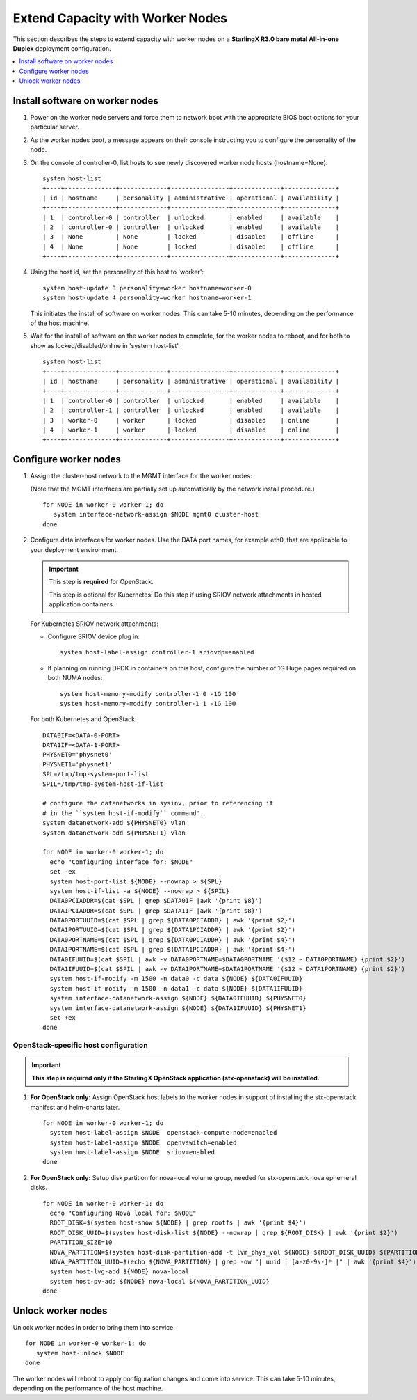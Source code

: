 =================================
Extend Capacity with Worker Nodes
=================================

This section describes the steps to extend capacity with worker nodes on a
**StarlingX R3.0 bare metal All-in-one Duplex** deployment configuration.

.. contents::
   :local:
   :depth: 1

--------------------------------
Install software on worker nodes
--------------------------------

#. Power on the worker node servers and force them to network boot with the
   appropriate BIOS boot options for your particular server.

#. As the worker nodes boot, a message appears on their console instructing
   you to configure the personality of the node.

#. On the console of controller-0, list hosts to see newly discovered worker node
   hosts (hostname=None):

   ::

      system host-list
      +----+--------------+-------------+----------------+-------------+--------------+
      | id | hostname     | personality | administrative | operational | availability |
      +----+--------------+-------------+----------------+-------------+--------------+
      | 1  | controller-0 | controller  | unlocked       | enabled     | available    |
      | 2  | controller-0 | controller  | unlocked       | enabled     | available    |
      | 3  | None         | None        | locked         | disabled    | offline      |
      | 4  | None         | None        | locked         | disabled    | offline      |
      +----+--------------+-------------+----------------+-------------+--------------+

#. Using the host id, set the personality of this host to 'worker':

   ::

      system host-update 3 personality=worker hostname=worker-0
      system host-update 4 personality=worker hostname=worker-1

   This initiates the install of software on worker nodes.
   This can take 5-10 minutes, depending on the performance of the host machine.

#. Wait for the install of software on the worker nodes to complete, for the
   worker nodes to reboot, and for both to show as locked/disabled/online in
   'system host-list'.

   ::

      system host-list
      +----+--------------+-------------+----------------+-------------+--------------+
      | id | hostname     | personality | administrative | operational | availability |
      +----+--------------+-------------+----------------+-------------+--------------+
      | 1  | controller-0 | controller  | unlocked       | enabled     | available    |
      | 2  | controller-1 | controller  | unlocked       | enabled     | available    |
      | 3  | worker-0     | worker      | locked         | disabled    | online       |
      | 4  | worker-1     | worker      | locked         | disabled    | online       |
      +----+--------------+-------------+----------------+-------------+--------------+

----------------------
Configure worker nodes
----------------------

#. Assign the cluster-host network to the MGMT interface for the worker nodes:

   (Note that the MGMT interfaces are partially set up automatically by the
   network install procedure.)

   ::

      for NODE in worker-0 worker-1; do
         system interface-network-assign $NODE mgmt0 cluster-host
      done

#. Configure data interfaces for worker nodes. Use the DATA port names, for
   example eth0, that are applicable to your deployment environment.

   .. important::

      This step is **required** for OpenStack.

      This step is optional for Kubernetes: Do this step if using SRIOV network
      attachments in hosted application containers.

   For Kubernetes SRIOV network attachments:

   * Configure SRIOV device plug in:

     ::

         system host-label-assign controller-1 sriovdp=enabled

   * If planning on running DPDK in containers on this host, configure the number
     of 1G Huge pages required on both NUMA nodes:

     ::

           system host-memory-modify controller-1 0 -1G 100
           system host-memory-modify controller-1 1 -1G 100

   For both Kubernetes and OpenStack:

   ::

      DATA0IF=<DATA-0-PORT>
      DATA1IF=<DATA-1-PORT>
      PHYSNET0='physnet0'
      PHYSNET1='physnet1'
      SPL=/tmp/tmp-system-port-list
      SPIL=/tmp/tmp-system-host-if-list

      # configure the datanetworks in sysinv, prior to referencing it
      # in the ``system host-if-modify`` command'.
      system datanetwork-add ${PHYSNET0} vlan
      system datanetwork-add ${PHYSNET1} vlan

      for NODE in worker-0 worker-1; do
        echo "Configuring interface for: $NODE"
        set -ex
        system host-port-list ${NODE} --nowrap > ${SPL}
        system host-if-list -a ${NODE} --nowrap > ${SPIL}
        DATA0PCIADDR=$(cat $SPL | grep $DATA0IF |awk '{print $8}')
        DATA1PCIADDR=$(cat $SPL | grep $DATA1IF |awk '{print $8}')
        DATA0PORTUUID=$(cat $SPL | grep ${DATA0PCIADDR} | awk '{print $2}')
        DATA1PORTUUID=$(cat $SPL | grep ${DATA1PCIADDR} | awk '{print $2}')
        DATA0PORTNAME=$(cat $SPL | grep ${DATA0PCIADDR} | awk '{print $4}')
        DATA1PORTNAME=$(cat $SPL | grep ${DATA1PCIADDR} | awk '{print $4}')
        DATA0IFUUID=$(cat $SPIL | awk -v DATA0PORTNAME=$DATA0PORTNAME '($12 ~ DATA0PORTNAME) {print $2}')
        DATA1IFUUID=$(cat $SPIL | awk -v DATA1PORTNAME=$DATA1PORTNAME '($12 ~ DATA1PORTNAME) {print $2}')
        system host-if-modify -m 1500 -n data0 -c data ${NODE} ${DATA0IFUUID}
        system host-if-modify -m 1500 -n data1 -c data ${NODE} ${DATA1IFUUID}
        system interface-datanetwork-assign ${NODE} ${DATA0IFUUID} ${PHYSNET0}
        system interface-datanetwork-assign ${NODE} ${DATA1IFUUID} ${PHYSNET1}
        set +ex
      done

*************************************
OpenStack-specific host configuration
*************************************

.. important::

   **This step is required only if the StarlingX OpenStack application
   (stx-openstack) will be installed.**

#. **For OpenStack only:** Assign OpenStack host labels to the worker nodes in
   support of installing the stx-openstack manifest and helm-charts later.

   ::

      for NODE in worker-0 worker-1; do
        system host-label-assign $NODE  openstack-compute-node=enabled
        system host-label-assign $NODE  openvswitch=enabled
        system host-label-assign $NODE  sriov=enabled
      done

#. **For OpenStack only:** Setup disk partition for nova-local volume group,
   needed for stx-openstack nova ephemeral disks.

   ::

      for NODE in worker-0 worker-1; do
        echo "Configuring Nova local for: $NODE"
        ROOT_DISK=$(system host-show ${NODE} | grep rootfs | awk '{print $4}')
        ROOT_DISK_UUID=$(system host-disk-list ${NODE} --nowrap | grep ${ROOT_DISK} | awk '{print $2}')
        PARTITION_SIZE=10
        NOVA_PARTITION=$(system host-disk-partition-add -t lvm_phys_vol ${NODE} ${ROOT_DISK_UUID} ${PARTITION_SIZE})
        NOVA_PARTITION_UUID=$(echo ${NOVA_PARTITION} | grep -ow "| uuid | [a-z0-9\-]* |" | awk '{print $4}')
        system host-lvg-add ${NODE} nova-local
        system host-pv-add ${NODE} nova-local ${NOVA_PARTITION_UUID}
      done


-------------------
Unlock worker nodes
-------------------

Unlock worker nodes in order to bring them into service:

::

  for NODE in worker-0 worker-1; do
     system host-unlock $NODE
  done

The worker nodes will reboot to apply configuration changes and come into
service. This can take 5-10 minutes, depending on the performance of the host
machine.

